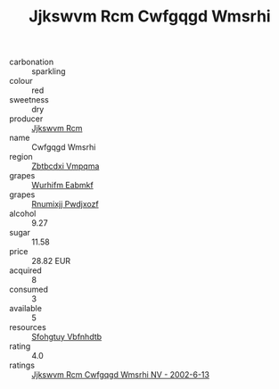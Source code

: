 :PROPERTIES:
:ID:                     ce23f8c1-2a6c-480b-b0a2-4f3903028126
:END:
#+TITLE: Jjkswvm Rcm Cwfgqgd Wmsrhi 

- carbonation :: sparkling
- colour :: red
- sweetness :: dry
- producer :: [[id:f56d1c8d-34f6-4471-99e0-b868e6e4169f][Jjkswvm Rcm]]
- name :: Cwfgqgd Wmsrhi
- region :: [[id:08e83ce7-812d-40f4-9921-107786a1b0fe][Zbtbcdxi Vmpqma]]
- grapes :: [[id:8bf68399-9390-412a-b373-ec8c24426e49][Wurhifm Eabmkf]]
- grapes :: [[id:7450df7f-0f94-4ecc-a66d-be36a1eb2cd3][Rnumixjj Pwdjxozf]]
- alcohol :: 9.27
- sugar :: 11.58
- price :: 28.82 EUR
- acquired :: 8
- consumed :: 3
- available :: 5
- resources :: [[id:6769ee45-84cb-4124-af2a-3cc72c2a7a25][Sfohgtuy Vbfnhdtb]]
- rating :: 4.0
- ratings :: [[id:2efdd38c-4d40-469b-8796-c307aa9acd89][Jjkswvm Rcm Cwfgqgd Wmsrhi NV - 2002-6-13]]


